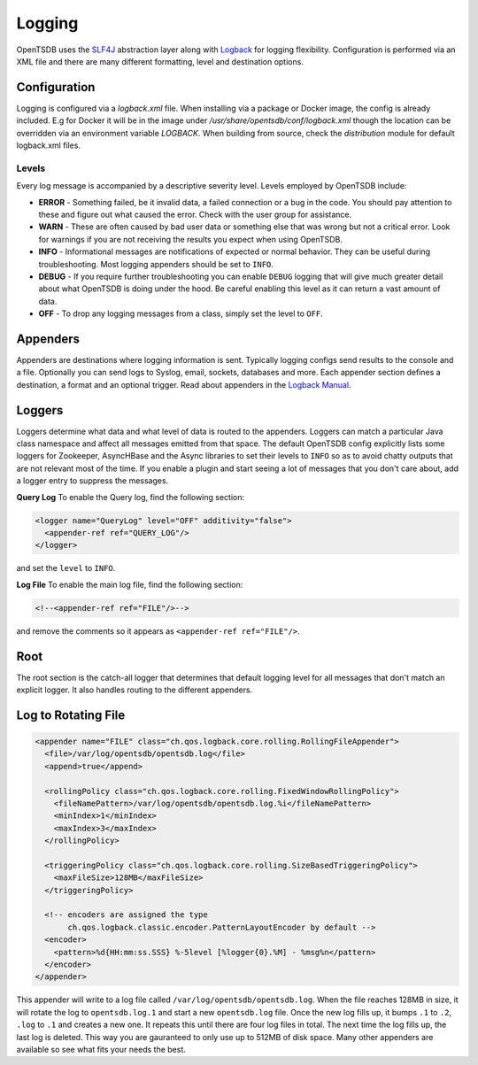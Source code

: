 Logging
=======
.. index:: Logging
OpenTSDB uses the `SLF4J <http://www.slf4j.org/>`_ abstraction layer along with `Logback <http://logback.qos.ch/>`_ for logging flexibility. Configuration is performed via an XML file and there are many different formatting, level and destination options.

Configuration
-------------

Logging is configured via a `logback.xml` file. When installing via a package or Docker image, the config is already included. E.g for Docker it will be in the image under `/usr/share/opentsdb/conf/logback.xml` though the location can be overridden via an environment variable `LOGBACK`. When building from source, check the `distribution` module for default logback.xml files.

Levels
^^^^^^

Every log message is accompanied by a descriptive severity level. Levels employed by OpenTSDB include:

* **ERROR** - Something failed, be it invalid data, a failed connection or a bug in the code. You should pay attention to these and figure out what caused the error. Check with the user group for assistance.
* **WARN** - These are often caused by bad user data or something else that was wrong but not a critical error. Look for warnings if you are not receiving the results you expect when using OpenTSDB.
* **INFO** - Informational messages are notifications of expected or normal behavior. They can be useful during troubleshooting. Most logging appenders should be set to ``INFO``.
* **DEBUG** - If you require further troubleshooting you can enable ``DEBUG`` logging that will give much greater detail about what OpenTSDB is doing under the hood. Be careful enabling this level as it can return a vast amount of data. 
* **OFF** - To drop any logging messages from a class, simply set the level to ``OFF``.

Appenders
---------

Appenders are destinations where logging information is sent. Typically logging configs send results to the console and a file. Optionally you can send logs to Syslog, email, sockets, databases and more. Each appender section defines a destination, a format and an optional trigger. Read about appenders in the `Logback Manual <http://logback.qos.ch/manual/appenders.html>`_.

Loggers
-------

Loggers determine what data and what level of data is routed to the appenders. Loggers can match a particular Java class namespace and affect all messages emitted from that space. The default OpenTSDB config explicitly lists some loggers for Zookeeper, AsyncHBase and the Async libraries to set their levels to ``INFO`` so as to avoid chatty outputs that are not relevant most of the time. If you enable a plugin and start seeing a lot of messages that you don't care about, add a logger entry to suppress the messages.

**Query Log**
To enable the Query log, find the following section:

.. code-block :: xml

  <logger name="QueryLog" level="OFF" additivity="false">
    <appender-ref ref="QUERY_LOG"/>
  </logger>
  
and set the ``level`` to ``INFO``.

**Log File**
To enable the main log file, find the following section:

.. code-block :: xml

  <!--<appender-ref ref="FILE"/>-->

and remove the comments so it appears as ``<appender-ref ref="FILE"/>``.

Root
----

The root section is the catch-all logger that determines that default logging level for all messages that don't match an explicit logger. It also handles routing to the different appenders.

Log to Rotating File
--------------------

.. code-block :: xml 

  <appender name="FILE" class="ch.qos.logback.core.rolling.RollingFileAppender">
    <file>/var/log/opentsdb/opentsdb.log</file>
    <append>true</append>
    
    <rollingPolicy class="ch.qos.logback.core.rolling.FixedWindowRollingPolicy">
      <fileNamePattern>/var/log/opentsdb/opentsdb.log.%i</fileNamePattern>
      <minIndex>1</minIndex>
      <maxIndex>3</maxIndex>
    </rollingPolicy>

    <triggeringPolicy class="ch.qos.logback.core.rolling.SizeBasedTriggeringPolicy">
      <maxFileSize>128MB</maxFileSize>
    </triggeringPolicy>

    <!-- encoders are assigned the type
         ch.qos.logback.classic.encoder.PatternLayoutEncoder by default -->
    <encoder>
      <pattern>%d{HH:mm:ss.SSS} %-5level [%logger{0}.%M] - %msg%n</pattern>
    </encoder>
  </appender>
  
This appender will write to a log file called ``/var/log/opentsdb/opentsdb.log``. When the file reaches 128MB in size, it will rotate the log to ``opentsdb.log.1`` and start a new ``opentsdb.log`` file. Once the new log fills up, it bumps ``.1`` to ``.2``, ``.log`` to ``.1`` and creates a new one. It repeats this until there are four log files in total. The next time the log fills up, the last log is deleted. This way you are gauranteed to only use up to 512MB of disk space. Many other appenders are available so see what fits your needs the best.